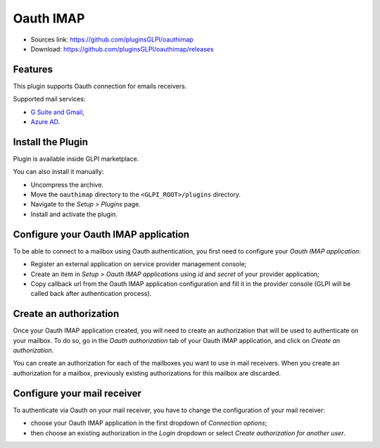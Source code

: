 Oauth IMAP
==========

* Sources link: https://github.com/pluginsGLPI/oauthimap
* Download: https://github.com/pluginsGLPI/oauthimap/releases

Features
--------

This plugin supports Oauth connection for emails receivers.

Supported mail services:

* `G Suite and Gmail <https://developers.google.com/gmail/imap/xoauth2-protocol>`_,
* `Azure AD <https://docs.microsoft.com/en-us/exchange/client-developer/legacy-protocols/how-to-authenticate-an-imap-pop-smtp-application-by-using-oauth>`_.

Install the Plugin
------------------

Plugin is available inside GLPI marketplace.

You can also install it manually:

* Uncompress the archive.
* Move the ``oauthimap`` directory to the ``<GLPI_ROOT>/plugins`` directory.
* Navigate to the *Setup > Plugins* page.
* Install and activate the plugin.

Configure your Oauth IMAP application
-------------------------------------

To be able to connect to a mailbox using Oauth authentication, you first need to configure your *Oauth IMAP application*:

- Register an external application on service provider management console;
- Create an item in *Setup > Oauth IMAP applications* using *id* and *secret* of your provider application;
- Copy callback url from the Oauth IMAP application configuration and fill it in the provider console (GLPI will be called back after authentication process).

.. image:: images/create-oauth-app.png

Create an authorization
-----------------------

Once your Oauth IMAP application created, you will need to create an authorization that will be used to authenticate on your mailbox.
To do so, go in the *Oauth authorization* tab of your Oauth IMAP application, and click on *Create an authorization*.

.. image:: images/create-authorization.png

You can create an authorization for each of the mailboxes you want to use in mail receivers.
When you create an authorization for a mailbox, previously existing authorizations for this mailbox are discarded.

Configure your mail receiver
----------------------------

To authenticate via Oauth on your mail receiver, you have to change the configuration of your mail receiver:

- choose your Oauth IMAP application in the first dropdown of *Connection options*;
- then choose an existing authorization in the *Login* dropdown or select *Create authorization for another user*.

.. image:: images/configure-receiver.png
